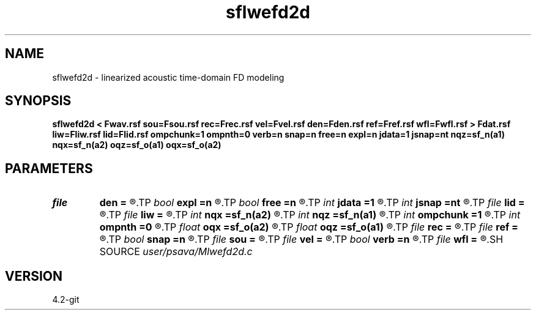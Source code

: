 .TH sflwefd2d 1  "APRIL 2023" Madagascar "Madagascar Manuals"
.SH NAME
sflwefd2d \- linearized acoustic time-domain FD modeling 
.SH SYNOPSIS
.B sflwefd2d < Fwav.rsf sou=Fsou.rsf rec=Frec.rsf vel=Fvel.rsf den=Fden.rsf ref=Fref.rsf wfl=Fwfl.rsf > Fdat.rsf liw=Fliw.rsf lid=Flid.rsf ompchunk=1 ompnth=0 verb=n snap=n free=n expl=n jdata=1 jsnap=nt nqz=sf_n(a1) nqx=sf_n(a2) oqz=sf_o(a1) oqx=sf_o(a2)
.SH PARAMETERS
.PD 0
.TP
.I file   
.B den
.B =
.R  	auxiliary input file name
.TP
.I bool   
.B expl
.B =n
.R  [y/n]	"exploding reflector"
.TP
.I bool   
.B free
.B =n
.R  [y/n]	free surface flag
.TP
.I int    
.B jdata
.B =1
.R  
.TP
.I int    
.B jsnap
.B =nt
.R  
.TP
.I file   
.B lid
.B =
.R  	auxiliary output file name
.TP
.I file   
.B liw
.B =
.R  	auxiliary output file name
.TP
.I int    
.B nqx
.B =sf_n(a2)
.R  
.TP
.I int    
.B nqz
.B =sf_n(a1)
.R  
.TP
.I int    
.B ompchunk
.B =1
.R  	OpenMP data chunk size
.TP
.I int    
.B ompnth
.B =0
.R  	OpenMP available threads
.TP
.I float  
.B oqx
.B =sf_o(a2)
.R  
.TP
.I float  
.B oqz
.B =sf_o(a1)
.R  
.TP
.I file   
.B rec
.B =
.R  	auxiliary input file name
.TP
.I file   
.B ref
.B =
.R  	auxiliary input file name
.TP
.I bool   
.B snap
.B =n
.R  [y/n]	wavefield snapshots flag
.TP
.I file   
.B sou
.B =
.R  	auxiliary input file name
.TP
.I file   
.B vel
.B =
.R  	auxiliary input file name
.TP
.I bool   
.B verb
.B =n
.R  [y/n]	verbosity flag
.TP
.I file   
.B wfl
.B =
.R  	auxiliary output file name
.SH SOURCE
.I user/psava/Mlwefd2d.c
.SH VERSION
4.2-git
